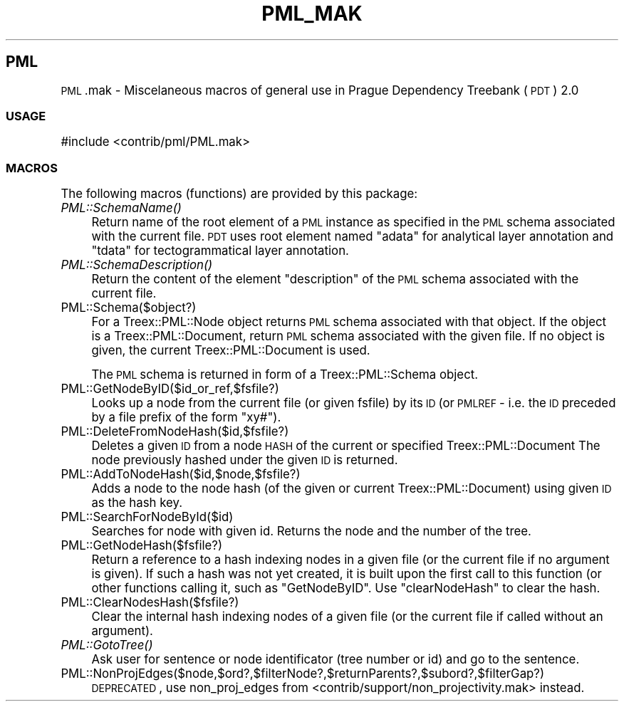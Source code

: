 .\" Automatically generated by Pod::Man 2.25 (Pod::Simple 3.07)
.\"
.\" Standard preamble:
.\" ========================================================================
.de Sp \" Vertical space (when we can't use .PP)
.if t .sp .5v
.if n .sp
..
.de Vb \" Begin verbatim text
.ft CW
.nf
.ne \\$1
..
.de Ve \" End verbatim text
.ft R
.fi
..
.\" Set up some character translations and predefined strings.  \*(-- will
.\" give an unbreakable dash, \*(PI will give pi, \*(L" will give a left
.\" double quote, and \*(R" will give a right double quote.  \*(C+ will
.\" give a nicer C++.  Capital omega is used to do unbreakable dashes and
.\" therefore won't be available.  \*(C` and \*(C' expand to `' in nroff,
.\" nothing in troff, for use with C<>.
.tr \(*W-
.ds C+ C\v'-.1v'\h'-1p'\s-2+\h'-1p'+\s0\v'.1v'\h'-1p'
.ie n \{\
.    ds -- \(*W-
.    ds PI pi
.    if (\n(.H=4u)&(1m=24u) .ds -- \(*W\h'-12u'\(*W\h'-12u'-\" diablo 10 pitch
.    if (\n(.H=4u)&(1m=20u) .ds -- \(*W\h'-12u'\(*W\h'-8u'-\"  diablo 12 pitch
.    ds L" ""
.    ds R" ""
.    ds C` ""
.    ds C' ""
'br\}
.el\{\
.    ds -- \|\(em\|
.    ds PI \(*p
.    ds L" ``
.    ds R" ''
'br\}
.\"
.\" Escape single quotes in literal strings from groff's Unicode transform.
.ie \n(.g .ds Aq \(aq
.el       .ds Aq '
.\"
.\" If the F register is turned on, we'll generate index entries on stderr for
.\" titles (.TH), headers (.SH), subsections (.SS), items (.Ip), and index
.\" entries marked with X<> in POD.  Of course, you'll have to process the
.\" output yourself in some meaningful fashion.
.ie \nF \{\
.    de IX
.    tm Index:\\$1\t\\n%\t"\\$2"
..
.    nr % 0
.    rr F
.\}
.el \{\
.    de IX
..
.\}
.\"
.\" Accent mark definitions (@(#)ms.acc 1.5 88/02/08 SMI; from UCB 4.2).
.\" Fear.  Run.  Save yourself.  No user-serviceable parts.
.    \" fudge factors for nroff and troff
.if n \{\
.    ds #H 0
.    ds #V .8m
.    ds #F .3m
.    ds #[ \f1
.    ds #] \fP
.\}
.if t \{\
.    ds #H ((1u-(\\\\n(.fu%2u))*.13m)
.    ds #V .6m
.    ds #F 0
.    ds #[ \&
.    ds #] \&
.\}
.    \" simple accents for nroff and troff
.if n \{\
.    ds ' \&
.    ds ` \&
.    ds ^ \&
.    ds , \&
.    ds ~ ~
.    ds /
.\}
.if t \{\
.    ds ' \\k:\h'-(\\n(.wu*8/10-\*(#H)'\'\h"|\\n:u"
.    ds ` \\k:\h'-(\\n(.wu*8/10-\*(#H)'\`\h'|\\n:u'
.    ds ^ \\k:\h'-(\\n(.wu*10/11-\*(#H)'^\h'|\\n:u'
.    ds , \\k:\h'-(\\n(.wu*8/10)',\h'|\\n:u'
.    ds ~ \\k:\h'-(\\n(.wu-\*(#H-.1m)'~\h'|\\n:u'
.    ds / \\k:\h'-(\\n(.wu*8/10-\*(#H)'\z\(sl\h'|\\n:u'
.\}
.    \" troff and (daisy-wheel) nroff accents
.ds : \\k:\h'-(\\n(.wu*8/10-\*(#H+.1m+\*(#F)'\v'-\*(#V'\z.\h'.2m+\*(#F'.\h'|\\n:u'\v'\*(#V'
.ds 8 \h'\*(#H'\(*b\h'-\*(#H'
.ds o \\k:\h'-(\\n(.wu+\w'\(de'u-\*(#H)/2u'\v'-.3n'\*(#[\z\(de\v'.3n'\h'|\\n:u'\*(#]
.ds d- \h'\*(#H'\(pd\h'-\w'~'u'\v'-.25m'\f2\(hy\fP\v'.25m'\h'-\*(#H'
.ds D- D\\k:\h'-\w'D'u'\v'-.11m'\z\(hy\v'.11m'\h'|\\n:u'
.ds th \*(#[\v'.3m'\s+1I\s-1\v'-.3m'\h'-(\w'I'u*2/3)'\s-1o\s+1\*(#]
.ds Th \*(#[\s+2I\s-2\h'-\w'I'u*3/5'\v'-.3m'o\v'.3m'\*(#]
.ds ae a\h'-(\w'a'u*4/10)'e
.ds Ae A\h'-(\w'A'u*4/10)'E
.    \" corrections for vroff
.if v .ds ~ \\k:\h'-(\\n(.wu*9/10-\*(#H)'\s-2\u~\d\s+2\h'|\\n:u'
.if v .ds ^ \\k:\h'-(\\n(.wu*10/11-\*(#H)'\v'-.4m'^\v'.4m'\h'|\\n:u'
.    \" for low resolution devices (crt and lpr)
.if \n(.H>23 .if \n(.V>19 \
\{\
.    ds : e
.    ds 8 ss
.    ds o a
.    ds d- d\h'-1'\(ga
.    ds D- D\h'-1'\(hy
.    ds th \o'bp'
.    ds Th \o'LP'
.    ds ae ae
.    ds Ae AE
.\}
.rm #[ #] #H #V #F C
.\" ========================================================================
.\"
.IX Title "PML_MAK 1"
.TH PML_MAK 1 "2011-08-23" "perl v5.10.1" "User Contributed Perl Documentation"
.\" For nroff, turn off justification.  Always turn off hyphenation; it makes
.\" way too many mistakes in technical documents.
.if n .ad l
.nh
.SH "PML"
.IX Header "PML"
\&\s-1PML\s0.mak \- Miscelaneous macros of general use in Prague Dependency
Treebank (\s-1PDT\s0) 2.0
.SS "\s-1USAGE\s0"
.IX Subsection "USAGE"
.Vb 1
\&  #include <contrib/pml/PML.mak>
.Ve
.SS "\s-1MACROS\s0"
.IX Subsection "MACROS"
The following macros (functions) are provided by this package:
.IP "\fIPML::SchemaName()\fR" 4
.IX Item "PML::SchemaName()"
Return name of the root element of a \s-1PML\s0 instance as specified in the
\&\s-1PML\s0 schema associated with the current file. \s-1PDT\s0 uses root element
named \f(CW\*(C`adata\*(C'\fR for analytical layer annotation and \f(CW\*(C`tdata\*(C'\fR for
tectogrammatical layer annotation.
.IP "\fIPML::SchemaDescription()\fR" 4
.IX Item "PML::SchemaDescription()"
Return the content of the element \f(CW\*(C`description\*(C'\fR of the \s-1PML\s0 schema
associated with the current file.
.IP "PML::Schema($object?)" 4
.IX Item "PML::Schema($object?)"
For a Treex::PML::Node object returns \s-1PML\s0 schema associated with that object.
If the object is a Treex::PML::Document, return \s-1PML\s0 schema associated with the given
file. If no object is given, the current Treex::PML::Document is used.
.Sp
The \s-1PML\s0 schema is returned in form of a Treex::PML::Schema object.
.IP "PML::GetNodeByID($id_or_ref,$fsfile?)" 4
.IX Item "PML::GetNodeByID($id_or_ref,$fsfile?)"
Looks up a node from the current file (or given fsfile) by its \s-1ID\s0 (or
\&\s-1PMLREF\s0 \- i.e. the \s-1ID\s0 preceded by a file prefix of the form \f(CW\*(C`xy#\*(C'\fR).
.IP "PML::DeleteFromNodeHash($id,$fsfile?)" 4
.IX Item "PML::DeleteFromNodeHash($id,$fsfile?)"
Deletes a given \s-1ID\s0 from a node \s-1HASH\s0 of the current or specified Treex::PML::Document
The node previously hashed under the given \s-1ID\s0 is returned.
.IP "PML::AddToNodeHash($id,$node,$fsfile?)" 4
.IX Item "PML::AddToNodeHash($id,$node,$fsfile?)"
Adds a node to the node hash (of the given or current Treex::PML::Document) using
given \s-1ID\s0 as the hash key.
.IP "PML::SearchForNodeById($id)" 4
.IX Item "PML::SearchForNodeById($id)"
Searches for node with given id. Returns the node and the number of
the tree.
.IP "PML::GetNodeHash($fsfile?)" 4
.IX Item "PML::GetNodeHash($fsfile?)"
Return a reference to a hash indexing nodes in a given file (or the
current file if no argument is given). If such a hash was not yet
created, it is built upon the first call to this function (or other
functions calling it, such as \f(CW\*(C`GetNodeByID\*(C'\fR. Use \f(CW\*(C`clearNodeHash\*(C'\fR to
clear the hash.
.IP "PML::ClearNodesHash($fsfile?)" 4
.IX Item "PML::ClearNodesHash($fsfile?)"
Clear the internal hash indexing nodes of a given file (or the current
file if called without an argument).
.IP "\fIPML::GotoTree()\fR" 4
.IX Item "PML::GotoTree()"
Ask user for sentence or node identificator (tree number or id) and go to the
sentence.
.IP "PML::NonProjEdges($node,$ord?,$filterNode?,$returnParents?,$subord?,$filterGap?)" 4
.IX Item "PML::NonProjEdges($node,$ord?,$filterNode?,$returnParents?,$subord?,$filterGap?)"
\&\s-1DEPRECATED\s0, use non_proj_edges from <contrib/support/non_projectivity.mak> instead.
